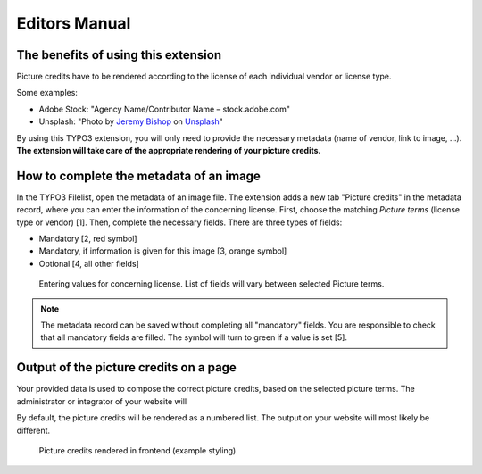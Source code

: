 
.. _editors-manual:

==============
Editors Manual
==============

.. _editors-benefits:

The benefits of using this extension
====================================

Picture credits have to be rendered according to the license of each individual vendor or license type.

Some examples:

*   Adobe Stock: "Agency Name/Contributor Name – stock.adobe.com"
*   Unsplash: "Photo by `Jeremy Bishop <https://unsplash.com/photos/KFIjzXYg1RM>`__ on `Unsplash <https://unsplash.com/>`__"

By using this TYPO3 extension, you will only need to provide the necessary metadata (name of vendor, link to image, …).
**The extension will take care of the appropriate rendering of your picture credits.**

.. _editors-metadata:

How to complete the metadata of an image
========================================

In the TYPO3 Filelist, open the metadata of an image file. The extension adds a new tab "Picture credits" in the
metadata record, where you can enter the information of the concerning license.
First, choose the matching *Picture terms* (license type or vendor) [1].
Then, complete the necessary fields. There are three types of fields:

*   Mandatory [2, red symbol]
*   Mandatory, if information is given for this image [3, orange symbol]
*   Optional [4, all other fields]

.. figure:: /Images/BackendEditorInputs.png
   :class: with-shadow
   :alt: Backend: Editor inputs

   Entering values for concerning license. List of fields will vary between selected Picture terms.

.. note::

   The metadata record can be saved without completing all "mandatory" fields. You are responsible to check
   that all mandatory fields are filled. The symbol will turn to green if a value is set [5].

.. _editors-output:

Output of the picture credits on a page
=======================================

Your provided data is used to compose the correct picture credits, based on the selected picture terms.
The administrator or integrator of your website will

By default, the picture credits will be rendered as a numbered list.
The output on your website will most likely be different.

.. figure:: /Images/FrontendPictureCredits.png
   :class: with-shadow
   :alt: Frontend: Picture credits

   Picture credits rendered in frontend (example styling)
